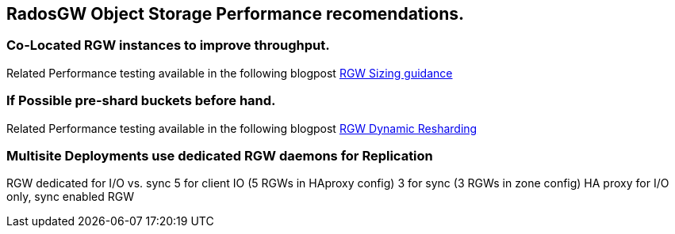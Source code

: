 == RadosGW Object Storage Performance recomendations.


=== Co-Located RGW instances to improve throughput.

Related Performance testing available in the following blogpost
https://www.redhat.com/en/blog/red-hat-ceph-storage-rgw-deployment-strategies-and-sizing-guidance[RGW
Sizing guidance]

=== If Possible pre-shard buckets before hand.

Related Performance testing available in the following blogpost
https://www.redhat.com/en/blog/ceph-rgw-dynamic-bucket-sharding-performance-investigation-and-guidance[RGW
Dynamic Resharding]


=== Multisite Deployments use dedicated RGW daemons for Replication
RGW dedicated for I/O vs. sync
5 for client IO (5 RGWs in HAproxy config)
3 for sync (3 RGWs in zone config)
HA proxy for I/O only, sync enabled RGW



